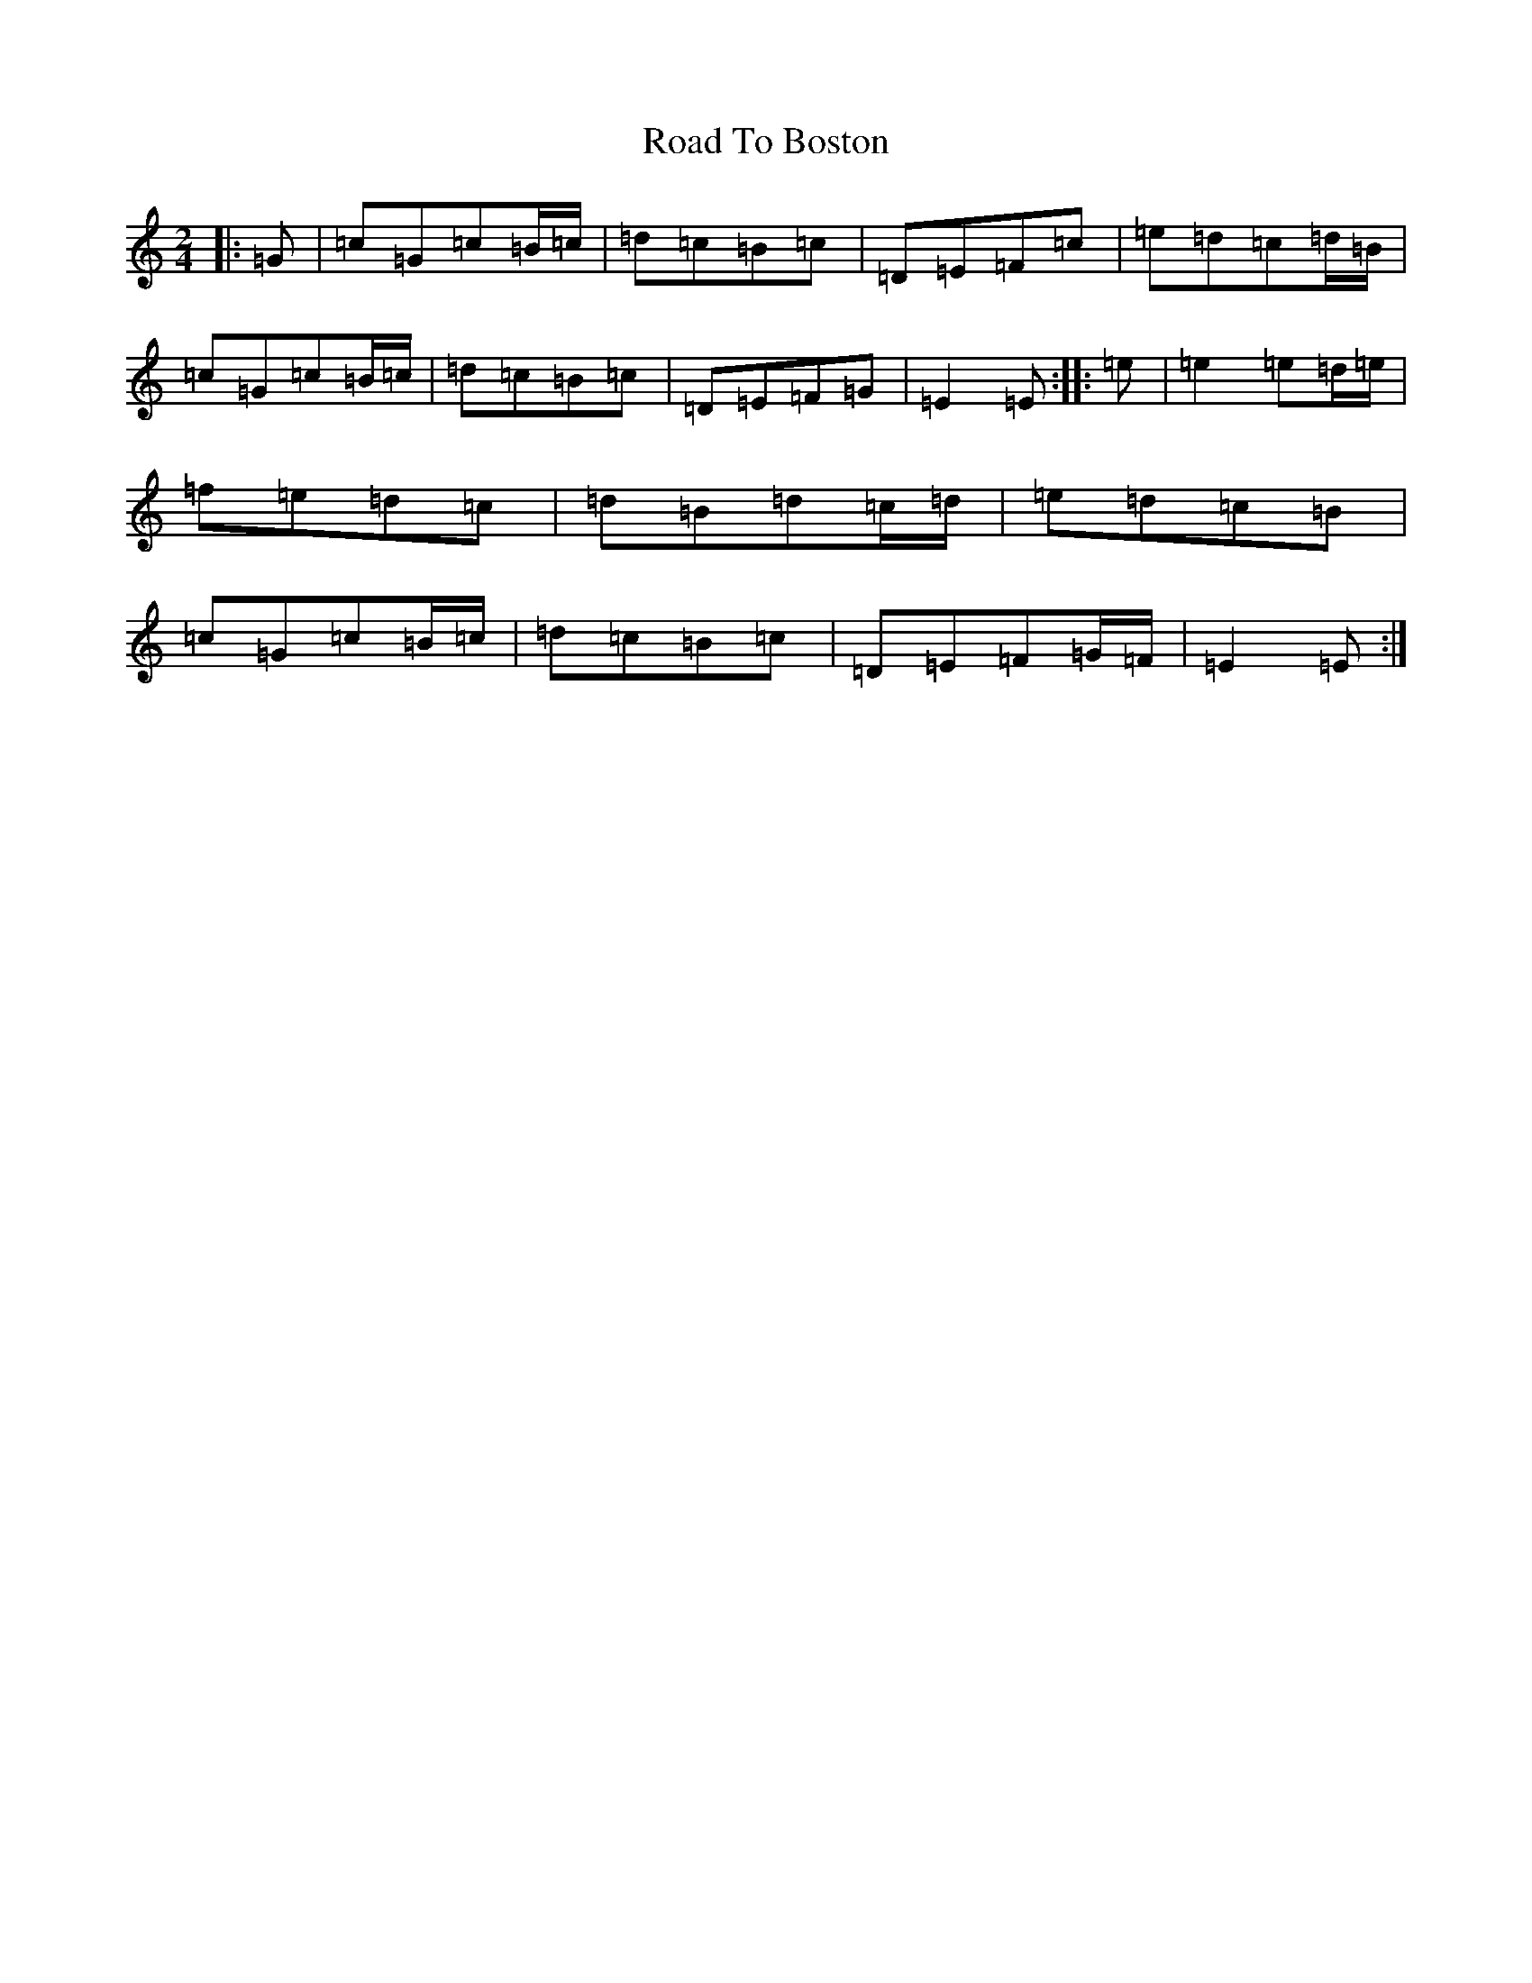 X: 18232
T: Road To Boston
S: https://thesession.org/tunes/6651#setting18311
R: polka
M:2/4
L:1/8
K: C Major
|:=G|=c=G=c=B/2=c/2|=d=c=B=c|=D=E=F=c|=e=d=c=d/2=B/2|=c=G=c=B/2=c/2|=d=c=B=c|=D=E=F=G|=E2=E:||:=e|=e2=e=d/2=e/2|=f=e=d=c|=d=B=d=c/2=d/2|=e=d=c=B|=c=G=c=B/2=c/2|=d=c=B=c|=D=E=F=G/2=F/2|=E2=E:|